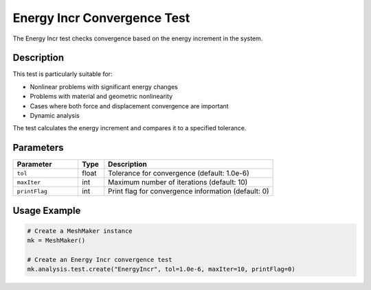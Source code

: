 Energy Incr Convergence Test
=========================

The Energy Incr test checks convergence based on the energy increment in the system.

Description
----------

This test is particularly suitable for:

* Nonlinear problems with significant energy changes
* Problems with material and geometric nonlinearity
* Cases where both force and displacement convergence are important
* Dynamic analysis

The test calculates the energy increment and compares it to a specified tolerance.

Parameters
---------

.. list-table::
   :widths: 25 10 65
   :header-rows: 1

   * - Parameter
     - Type
     - Description
   * - ``tol``
     - float
     - Tolerance for convergence (default: 1.0e-6)
   * - ``maxIter``
     - int
     - Maximum number of iterations (default: 10)
   * - ``printFlag``
     - int
     - Print flag for convergence information (default: 0)

Usage Example
------------

.. code-block:: python

    # Create a MeshMaker instance
    mk = MeshMaker()
    
    # Create an Energy Incr convergence test
    mk.analysis.test.create("EnergyIncr", tol=1.0e-6, maxIter=10, printFlag=0) 